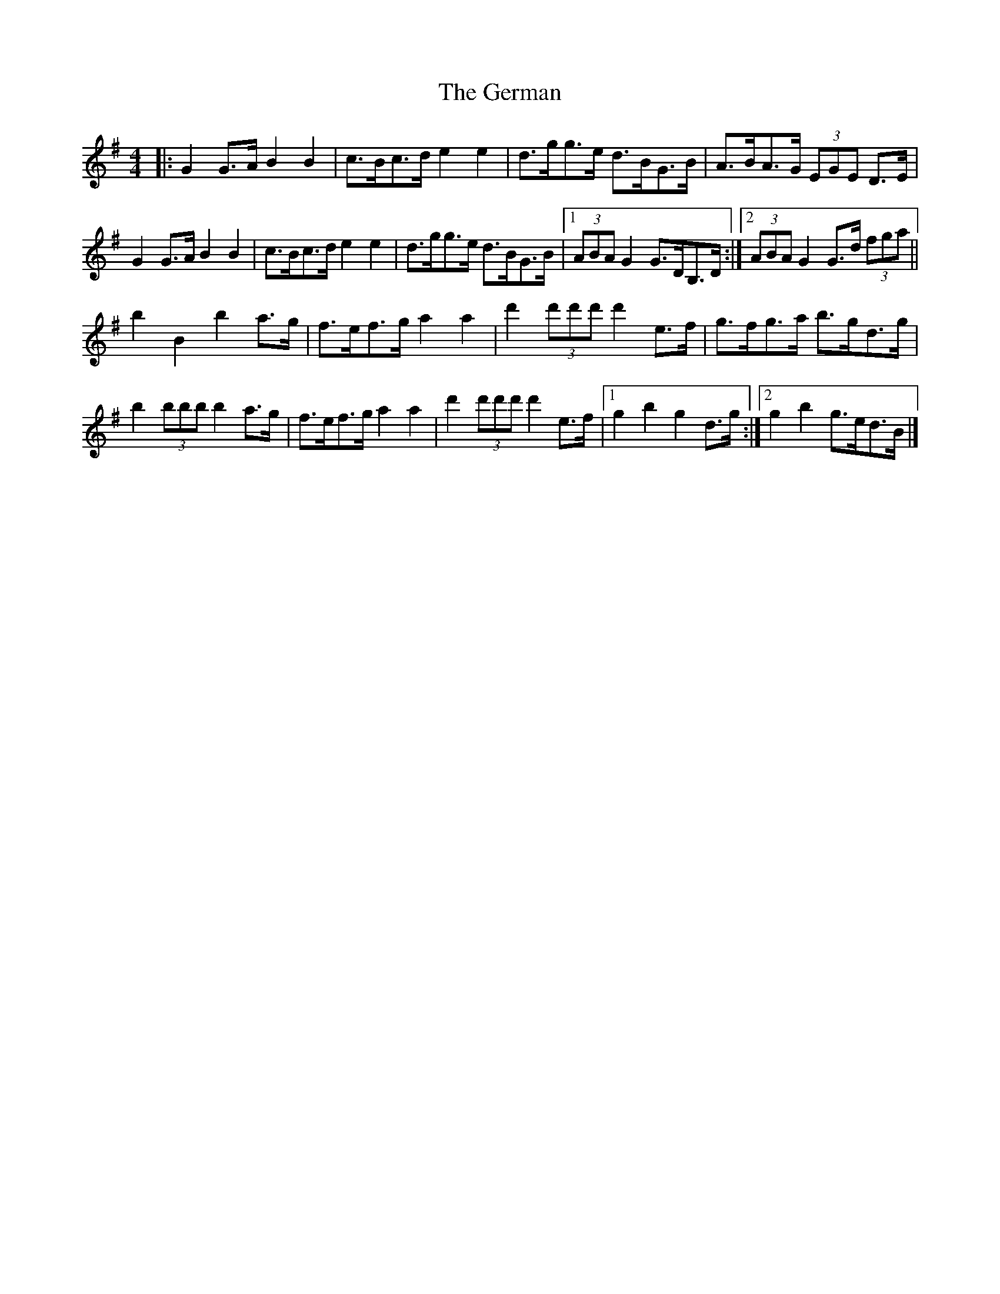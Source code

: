 X: 1
T: German, The
Z: ceolachan
S: https://thesession.org/tunes/10066#setting10066
R: barndance
M: 4/4
L: 1/8
K: Gmaj
|: G2 G>A B2 B2 | c>Bc>d e2 e2 | d>gg>e d>BG>B | A>BA>G (3EGE D>E |
G2 G>A B2 B2 | c>Bc>d e2 e2 | d>gg>e d>BG>B |[1 (3ABA G2 G>DB,>D :|[2 (3ABA G2 G>d (3fga ||
b2 B2 b2 a>g | f>ef>g a2 a2 | d'2 (3d'd'd' d'2 e>f | g>fg>a b>gd>g |
b2 (3bbb b2 a>g | f>ef>g a2 a2 | d'2 (3d'd'd' d'2 e>f |[1 g2 b2 g2 d>g :|[2 g2 b2 g>ed>B |]
